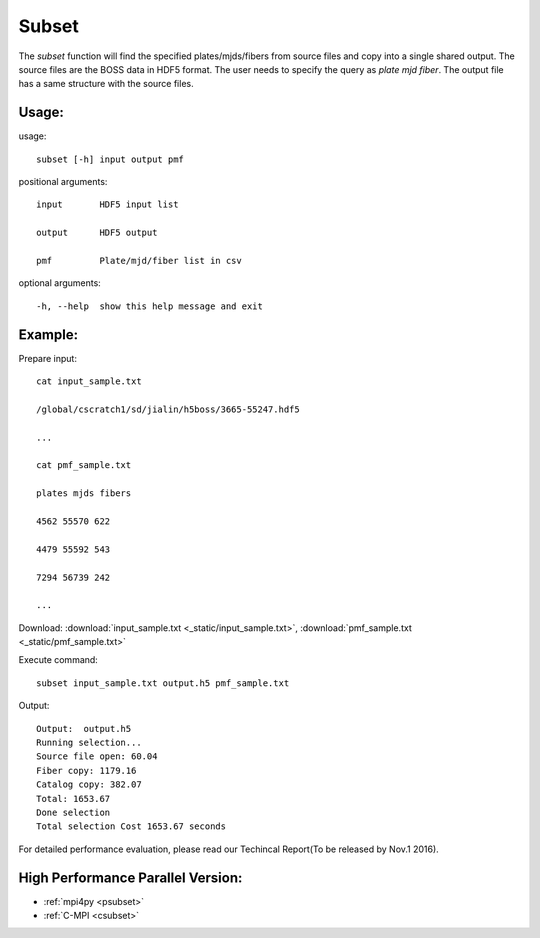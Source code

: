 .. _subset:
Subset
========
The `subset` function will find the specified plates/mjds/fibers from source files and copy into a single shared output. The source files are the BOSS data in HDF5 format. The user needs to specify the query as `plate mjd fiber`. The output file has a same structure with the source files. 
 
Usage:
------
.. highlight:: c 


usage:: 

 subset [-h] input output pmf

positional arguments::

  input       HDF5 input list

  output      HDF5 output

  pmf         Plate/mjd/fiber list in csv

optional arguments::

  -h, --help  show this help message and exit

Example:
--------
.. highlight:: c

Prepare input::

 cat input_sample.txt

 /global/cscratch1/sd/jialin/h5boss/3665-55247.hdf5

 ...

 cat pmf_sample.txt

 plates mjds fibers

 4562 55570 622

 4479 55592 543

 7294 56739 242

 ...

Download: :download:`input_sample.txt <_static/input_sample.txt>`, :download:`pmf_sample.txt <_static/pmf_sample.txt>`

Execute command::

 subset input_sample.txt output.h5 pmf_sample.txt

Output::

 Output:  output.h5
 Running selection...
 Source file open: 60.04
 Fiber copy: 1179.16
 Catalog copy: 382.07
 Total: 1653.67
 Done selection
 Total selection Cost 1653.67 seconds

For detailed performance evaluation, please read our Techincal Report(To be released by Nov.1 2016).

High Performance Parallel Version:
------------------------
* :ref:`mpi4py <psubset>`
* :ref:`C-MPI <csubset>`
